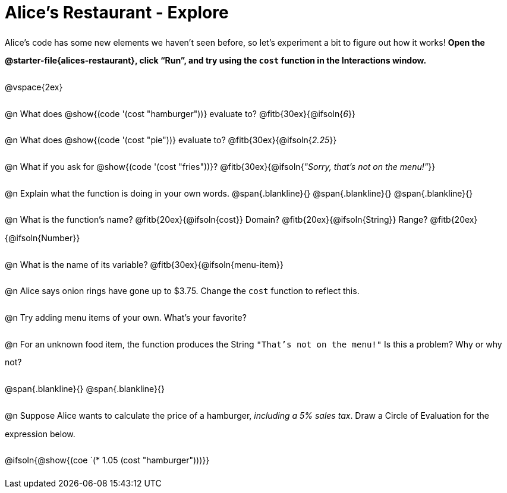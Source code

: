 = Alice's Restaurant - Explore

++++
<style>
#content :not(.openblock.acknowledgment) p { line-height: 23pt; }
#content .editbox {width: auto;}
</style>
++++

Alice's code has some new elements we haven't seen before, so let's experiment a bit to figure out how it works! *Open the @starter-file{alices-restaurant}, click “Run”, and try using the `cost` function in the Interactions window.*

@vspace{2ex}

@n What does @show{(code '(cost "hamburger"))} evaluate to?
@fitb{30ex}{@ifsoln{_6_}}


@n What does @show{(code '(cost "pie"))} evaluate to?
@fitb{30ex}{@ifsoln{_2.25_}}


@n What if you ask for @show{(code '(cost "fries"))}?
@fitb{30ex}{@ifsoln{__"Sorry, that's not on the menu!"__}}


@n Explain what the function is doing in your own words.
@span{.blankline}{}
@span{.blankline}{}
@span{.blankline}{}


@n What is the function's name? @fitb{20ex}{@ifsoln{cost}}
Domain? @fitb{20ex}{@ifsoln{String}} Range? @fitb{20ex}{@ifsoln{Number}}


@n What is the name of its variable?
@fitb{30ex}{@ifsoln{menu-item}}


@n Alice says onion rings have gone up to $3.75. Change the `cost` function to reflect this.


@n Try adding menu items of your own. What's your favorite?


@n For an unknown food item, the function produces the String `"That's not on the menu!"` Is this a problem? Why or why not?

@span{.blankline}{}
@span{.blankline}{}


@n Suppose Alice wants to calculate the price of a hamburger, _including a 5% sales tax_. Draw a Circle of Evaluation for the expression below.

@ifsoln{@show{(coe `(* 1.05 (cost "hamburger")))}}
